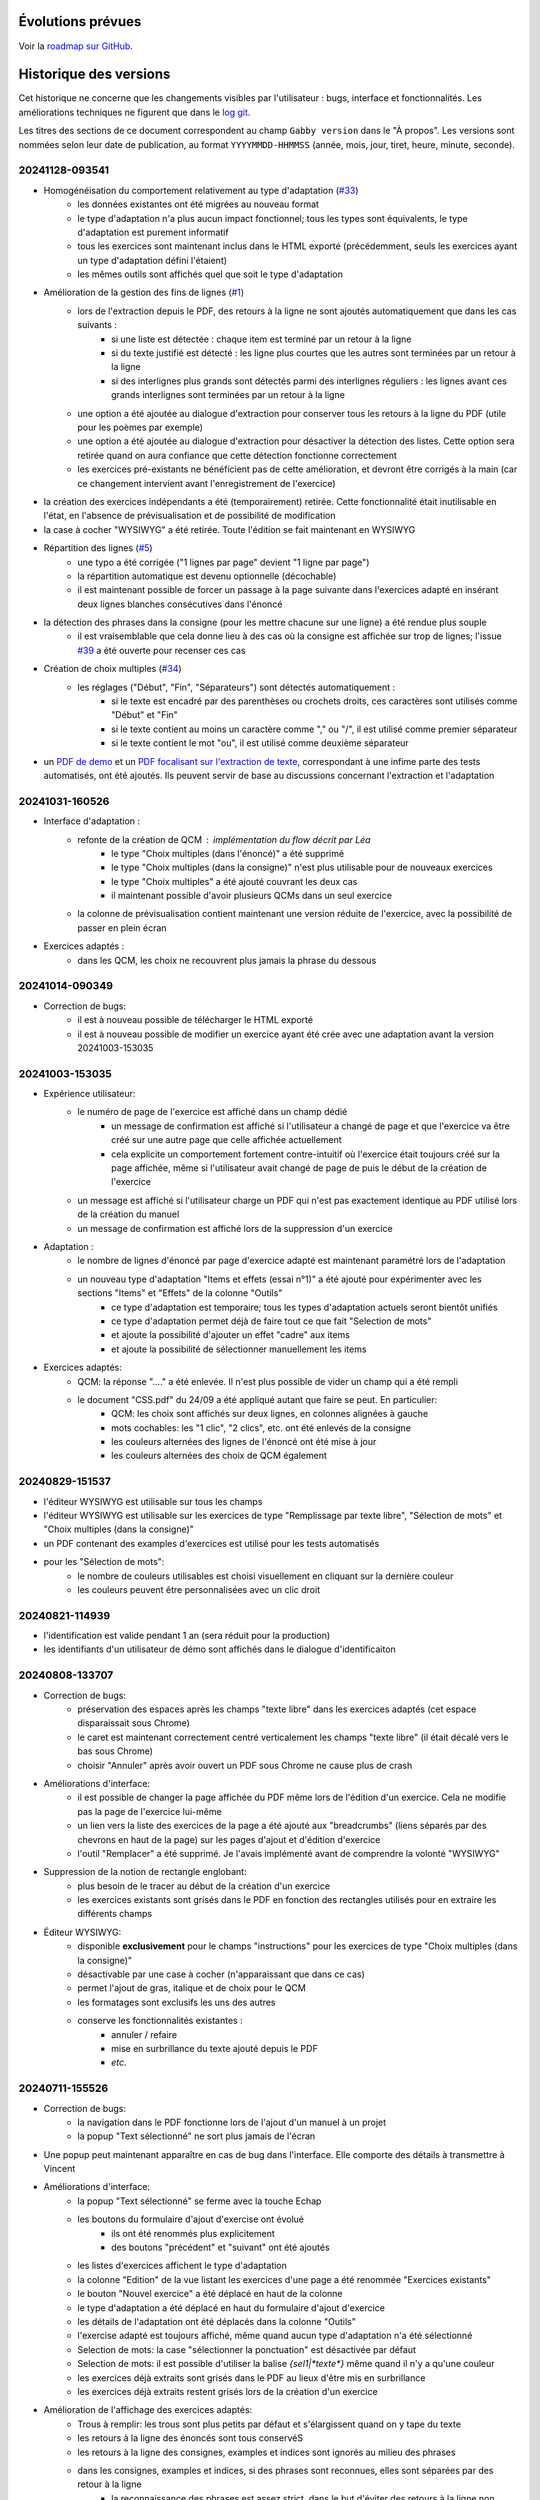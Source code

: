 Évolutions prévues
==================

Voir la `roadmap sur GitHub <https://github.com/jacquev6/Gabby/issues>`__.

Historique des versions
=======================

Cet historique ne concerne que les changements visibles par l'utilisateur : bugs, interface et fonctionnalités.
Les améliorations techniques ne figurent que dans le `log git <https://github.com/jacquev6/Gabby/commits/main/>`__.

Les titres des sections de ce document correspondent au champ ``Gabby version`` dans le "À propos".
Les versions sont nommées selon leur date de publication, au format ``YYYYMMDD-HHMMSS`` (année, mois, jour, tiret, heure, minute, seconde).

20241128-093541
---------------

- Homogénéisation du comportement relativement au type d'adaptation (`#33 <https://github.com/jacquev6/Gabby/issues/33>`__)
    - les données existantes ont été migrées au nouveau format
    - le type d'adaptation n'a plus aucun impact fonctionnel; tous les types sont équivalents, le type d'adaptation est purement informatif
    - tous les exercices sont maintenant inclus dans le HTML exporté (précédemment, seuls les exercices ayant un type d'adaptation défini l'étaient)
    - les mêmes outils sont affichés quel que soit le type d'adaptation
- Amélioration de la gestion des fins de lignes (`#1 <https://github.com/jacquev6/Gabby/issues/1>`__)
    - lors de l'extraction depuis le PDF, des retours à la ligne ne sont ajoutés automatiquement que dans les cas suivants :
        - si une liste est détectée : chaque item est terminé par un retour à la ligne
        - si du texte justifié est détecté : les ligne plus courtes que les autres sont terminées par un retour à la ligne
        - si des interlignes plus grands sont détectés parmi des interlignes réguliers : les lignes avant ces grands interlignes sont terminées par un retour à la ligne
    - une option a été ajoutée au dialogue d'extraction pour conserver tous les retours à la ligne du PDF (utile pour les poèmes par exemple)
    - une option a été ajoutée au dialogue d'extraction pour désactiver la détection des listes. Cette option sera retirée quand on aura confiance que cette détection fonctionne correctement
    - les exercices pré-existants ne bénéficient pas de cette amélioration, et devront être corrigés à la main (car ce changement intervient avant l'enregistrement de l'exercice)
- la création des exercices indépendants a été (temporairement) retirée. Cette fonctionnalité était inutilisable en l'état, en l'absence de prévisualisation et de possibilité de modification
- la case à cocher "WYSIWYG" a été retirée. Toute l'édition se fait maintenant en WYSIWYG
- Répartition des lignes (`#5 <https://github.com/jacquev6/Gabby/issues/5>`__)
    - une typo a été corrigée ("1 lignes par page" devient "1 ligne par page")
    - la répartition automatique est devenu optionnelle (décochable)
    - il est maintenant possible de forcer un passage à la page suivante dans l'exercices adapté en insérant deux lignes blanches consécutives dans l'énoncé
- la détection des phrases dans la consigne (pour les mettre chacune sur une ligne) a été rendue plus souple
    - il est vraisemblable que cela donne lieu à des cas où la consigne est affichée sur trop de lignes; l'issue `#39 <https://github.com/jacquev6/Gabby/issues/39>`__ a été ouverte pour recenser ces cas
- Création de choix multiples (`#34 <https://github.com/jacquev6/Gabby/issues/34>`__)
    - les réglages ("Début", "Fin", "Séparateurs") sont détectés automatiquement :
        - si le texte est encadré par des parenthèses ou crochets droits, ces caractères sont utilisés comme "Début" et "Fin"
        - si le texte contient au moins un caractère comme "," ou "/", il est utilisé comme premier séparateur
        - si le texte contient le mot "ou", il est utilisé comme deuxième séparateur
- un `PDF de demo <https://github.com/jacquev6/Gabby/blob/main/pdf-examples/demo.pdf>`__ et un `PDF focalisant sur l'extraction de texte <https://github.com/jacquev6/Gabby/blob/main/pdf-examples/text-extraction.pdf>`__, correspondant à une infime parte des tests automatisés, ont été ajoutés. Ils peuvent servir de base au discussions concernant l'extraction et l'adaptation

20241031-160526
---------------

- Interface d'adaptation :
    - refonte de la création de QCM : implémentation du flow décrit par Léa
        - le type "Choix multiples (dans l'énoncé)" a été supprimé
        - le type "Choix multiples (dans la consigne)" n'est plus utilisable pour de nouveaux exercices
        - le type "Choix multiples" a été ajouté couvrant les deux cas
        - il maintenant possible d'avoir plusieurs QCMs dans un seul exercice
    - la colonne de prévisualisation contient maintenant une version réduite de l'exercice, avec la possibilité de passer en plein écran

- Exercices adaptés :
    - dans les QCM, les choix ne recouvrent plus jamais la phrase du dessous

20241014-090349
---------------

- Correction de bugs:
    - il est à nouveau possible de télécharger le HTML exporté
    - il est à nouveau possible de modifier un exercice ayant été crée avec une adaptation avant la version 20241003-153035

20241003-153035
---------------

- Expérience utilisateur:
    - le numéro de page de l'exercice est affiché dans un champ dédié
        - un message de confirmation est affiché si l'utilisateur a changé de page et que l'exercice va être créé sur une autre page que celle affichée actuellement
        - cela explicite un comportement fortement contre-intuitif où l'exercice était toujours créé sur la page affichée, même si l'utilisateur avait changé de page de puis le début de la création de l'exercice
    - un message est affiché si l'utilisateur charge un PDF qui n'est pas exactement identique au PDF utilisé lors de la création du manuel
    - un message de confirmation est affiché lors de la suppression d'un exercice

- Adaptation :
    - le nombre de lignes d'énoncé par page d'exercice adapté est maintenant paramétré lors de l'adaptation
    - un nouveau type d'adaptation "Items et effets (essai n°1)" a été ajouté pour expérimenter avec les sections "Items" et "Effets" de la colonne "Outils"
        - ce type d'adaptation est temporaire; tous les types d'adaptation actuels seront bientôt unifiés
        - ce type d'adaptation permet déjà de faire tout ce que fait "Selection de mots"
        - et ajoute la possibilité d'ajouter un effet "cadre" aux items
        - et ajoute la possibilité de sélectionner manuellement les items

- Exercices adaptés:
    - QCM: la réponse "...." a été enlevée. Il n'est plus possible de vider un champ qui a été rempli
    - le document "CSS.pdf" du 24/09 a été appliqué autant que faire se peut. En particulier:
        - QCM: les choix sont affichés sur deux lignes, en colonnes alignées à gauche
        - mots cochables: les "1 clic", "2 clics", etc. ont été enlevés de la consigne
        - les couleurs alternées des lignes de l'énoncé ont été mise à jour
        - les couleurs alternées des choix de QCM également

20240829-151537
---------------

- l'éditeur WYSIWYG est utilisable sur tous les champs
- l'éditeur WYSIWYG est utilisable sur les exercices de type "Remplissage par texte libre", "Sélection de mots" et "Choix multiples (dans la consigne)"
- un PDF contenant des examples d'exercices est utilisé pour les tests automatisés
- pour les "Sélection de mots":
    - le nombre de couleurs utilisables est choisi visuellement en cliquant sur la dernière couleur
    - les couleurs peuvent être personnalisées avec un clic droit

20240821-114939
---------------

- l'identification est valide pendant 1 an (sera réduit pour la production)
- les identifiants d'un utilisateur de démo sont affichés dans le dialogue d'identificaiton

20240808-133707
---------------

- Correction de bugs:
    - préservation des espaces après les champs "texte libre" dans les exercices adaptés (cet espace disparaissait sous Chrome)
    - le caret est maintenant correctement centré verticalement les champs "texte libre" (il était décalé vers le bas sous Chrome)
    - choisir "Annuler" après avoir ouvert un PDF sous Chrome ne cause plus de crash

- Améliorations d'interface:
    - il est possible de changer la page affichée du PDF même lors de l'édition d'un exercice. Cela ne modifie pas la page de l'exercice lui-même
    - un lien vers la liste des exercices de la page a été ajouté aux "breadcrumbs" (liens séparés par des chevrons en haut de la page) sur les pages d'ajout et d'édition d'exercice
    - l'outil "Remplacer" a été supprimé. Je l'avais implémenté avant de comprendre la volonté "WYSIWYG"

- Suppression de la notion de rectangle englobant:
    - plus besoin de le tracer au début de la création d'un exercice
    - les exercices existants sont grisés dans le PDF en fonction des rectangles utilisés pour en extraire les différents champs

- Éditeur WYSIWYG:
    - disponible **exclusivement** pour le champs "instructions" pour les exercices de type "Choix multiples (dans la consigne)"
    - désactivable par une case à cocher (n'apparaissant que dans ce cas)
    - permet l'ajout de gras, italique et de choix pour le QCM
    - les formatages sont exclusifs les uns des autres
    - conserve les fonctionnalités existantes :
        - annuler / refaire
        - mise en surbrillance du texte ajouté depuis le PDF
        - *etc.*

20240711-155526
---------------

- Correction de bugs:
    - la navigation dans le PDF fonctionne lors de l'ajout d'un manuel à un projet
    - la popup "Text sélectionné" ne sort plus jamais de l'écran

- Une popup peut maintenant apparaître en cas de bug dans l'interface. Elle comporte des détails à transmettre à Vincent

- Améliorations d'interface:
    - la popup "Text sélectionné" se ferme avec la touche Echap
    - les boutons du formulaire d'ajout d'exercise ont évolué
        - ils ont été renommés plus explicitement
        - des boutons "précédent" et "suivant" ont été ajoutés
    - les listes d'exercices affichent le type d'adaptation
    - la colonne "Edition" de la vue listant les exercices d'une page a été renommée "Exercices existants"
    - le bouton "Nouvel exercice" a été déplacé en haut de la colonne
    - le type d'adaptation a été déplacé en haut du formulaire d'ajout d'exercice
    - les détails de l'adaptation ont été déplacés dans la colonne "Outils"
    - l'exercise adapté est toujours affiché, même quand aucun type d'adaptation n'a été sélectionné
    - Selection de mots: la case "sélectionner la ponctuation" est désactivée par défaut
    - Selection de mots: il est possible d'utiliser la balise `{sel1|*texte*}` même quand il n'y a qu'une couleur
    - les exercices déjà extraits sont grisés dans le PDF au lieux d'être mis en surbrillance
    - les exercices déjà extraits restent grisés lors de la création d'un exercice

- Amélioration de l'affichage des exercices adaptés:
    - Trous à remplir: les trous sont plus petits par défaut et s'élargissent quand on y tape du texte
    - les retours à la ligne des énoncés sont tous conservéS
    - les retours à la ligne des consignes, examples et indices sont ignorés au milieu des phrases
    - dans les consignes, examples et indices, si des phrases sont reconnues, elles sont séparées par des retour à la ligne
        - la reconnaissance des phrases est assez strict, dans le but d'éviter des retours à la ligne non souhaitables
    - Selection de mots: les 5 couleurs fixes de la plateforme précédente sont utilisée
    - Trous à remplir: la CSS correspond mieux à la plateforme précédente
    - QCM: la CSS correspond mieux à la plateforme précédente

20240701-062228
---------------

- les lenteurs de l'application ont été fortement réduites
- les accès sans identification sont impossibles, même en lecture, même pour un utilisateur technicien
- l'ordre des exercices est correct sur la vue "projet"

20240620-140702
---------------

- Il est nécessaire de s'identifier pour accéder à l'application. Attention, à cause d'une limitation technique, il est encore possible pour un utilisateur technicien de voir les données sans s'identifier. Cela sera corrigé dans une prochaine version. Il est cependant impossible de modifier ces données sans être identifié.
    - Il est possible de demander l'envoi par e-mail d'un lien de réinitialisation du mot de passe
    - Il faut saisir ses identifiants après 16 heures d'utilisation
    - Pour chaque donnée en base, l'utilisateur qui l'a créée et celui qui l'a modifiée en dernier sont enregistrés. Ces informations ne sont pas affichées pour l'instant mais peuvent servir si un audit est nécessaire.

- Adaptation :
    - Nouveaux type : choix multiples avec les choix dans l'énoncé
    - Les choix multiples sont affichés dans un cadre (plutôt que dans une liste déroulante)
    - L'exemple et l'indice sont affichés dans l'exercice adapté
    - Les exercices adaptés sont affichés sur plusieurs pages

- Interface :
    - Sélectionner du texte dans le PDF ne remplit plus le champ "Rechercher" des outils
    - Le bouton "Annuler" est désactivé lors du chargement ou de la création d'un exercice
    - Ctrl+Z et Ctrl+Y sont utilisables pour annuler et refaire

20240516-130222
---------------

- Corrections de bugs :
    - Affichage des exercices dans l'ordre correct sur la vue projet et dans le HTML téléchargeable

- Améliorations d'interface :
    - Possibilité de changer la largeur des colonnes de la vue d'extraction :
        - Possibilité de les cacher entièrement
        - Positions conservées entre les utilisations
        - Barre de défilement verticale dans chaque colonne
        - Amélioration de l'efficacité du changement de taille de l'affichage du PDF

    - Désambiguïsation de vocabulaire entre "adapté" et "adaptation" : le formulaire d'édition permet de choisir un type d'**adaptation** et ses options, pour produire un exercice **adapté**. L'adaptation est un processus, dont l'exercice adapté est le résultat.

    - Amélioration du délai de mise à jour de la pre-visualisation de l'exercice adapté

    - Ajout de liens directs vers les exercices dans la vue projet

- Fonctionnalités d'édition :
    - Ajout des outils "Annuler"/"Refaire" et "Remplacer"

    - Choix d'une convention pour les fins de lignes et de paragraphes

- Support des adaptations :
    - "Sélection de mots"
        - Ajout d'une option "Sélectionner aussi la ponctuation"
        - Possibilité d'afficher du texte coloré (comme s'il était sélectionné) dans la consigne
        - Affichage systématique des couleurs disponibles à la fin de la consigne

    - Support initial des adaptations "Choix multiples" (uniquement avec les choix dans la consigne)

- Affichage des exercices adaptés :
    - Augmentation de l'interligne dans les exercices adaptés

    - Affichage de la consigne en noir, et de l'énoncé en lignes de couleurs alternées

    - Sauvegarde des réponses de l'élève dans le HTML téléchargeable
        - Avec un bouton "Effacer les réponses" pour les réinitialiser

20240417-092715
---------------

- Corrections de bugs :
    - Détection des exercices déjà existants, ajout d'un bouton "Passer au suivant"

- Améliorations d'interface :
    - Ajout d'un lien "Accueil" dans la barre de navigation
    - Gain de place pour les champs "Indice" et "Exemple" quand les deux sont inutilisés
    - Possibilité de changer de page dans le PDF pendant la création d'un exercice
    - Remplacement de "Visualisation" par "Adaptation"
    - Affichage des rectangles englobant les exercices; ils deviennent obligatoires

- Déplacement de la description des évolutions prévues dans un Google Doc pour faciliter les commentaires (toujours accessible depuis l'aide)

- Support initial des adaptations :
    - Sélection du type d'adaptation (pour l'instant seulement parmi "Selection de mots" et "Remplissage par texte libre")
    - Prévisualisation de l'exercice adapté
    - Téléchargement de l'ensemble des exercices adaptés du projet, utilisable hors ligne

20240314-174534
---------------

- Ajout de la notion de "projet" et des exercices indépendants des manuels, adaptation de l'interface en conséquence
- Gestion des exercices ayant des "numéros" textuels
- Collecte des "événements d'extraction" pour l'équipe "machine learning"
- Enregistrement *dans le navigateur* des PDFs déjà ouverts
- Sauvegarde régulière de la base de données
- Ajout d'une section "Evolutions prévues" dans l'aide

20240228-163737
---------------

- Gestion de la correspondance entre les PDFs et les manuels, adaptation de l'interface en conséquence

20240221-075646
---------------

- Corrections de bugs :
    - Le PDF ne s'affiche plus à l'envers
    - Le champ de sélection de la page dans le PDF autorise n'importe quelle saisie

- Améliorations d'interface :
    - Le nom est maintenant "MALIN"
    - Le logo est celui du Cartable Fantastique
    - Le "À propos" n'est plus affiché systématiquement
    - Le numéro de l'exercice est enlevé automatiquement du texte sélectionné (expérimental, désactivable)
    - La hauteur des champs du formulaire est adaptée automatiquement à leur contenu
    - Les champs "Indice" et "Example" sont cachés par défaut
    - Le texte ajouté dans le formulaire depuis le PDF est surligné
    - Le changement de page se fait maintenant avec des boutons au dessus du PDF

- Ajout de la documentation utilisateur
- Ajout de l'historique des versions

20240125-162659
---------------

- Enregistrement des exercices extraits.

20240118-095444
---------------

Version initiale ; preuve de concept pour l'interface d'extraction depuis le PDF.
